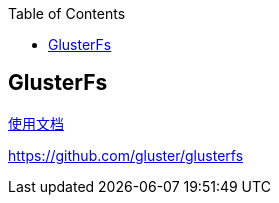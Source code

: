 
:toc:

:icons: font

:path: 分布式/
:imagesdir: ../image/

// 只有book调用的时候才会走到这里
ifdef::rootpath[]
:imagesdir: {rootpath}{path}{imagesdir}
endif::rootpath[]

== GlusterFs





https://docs.gluster.org/en/latest/Quick-Start-Guide/Quickstart/[使用文档]

https://github.com/gluster/glusterfs




